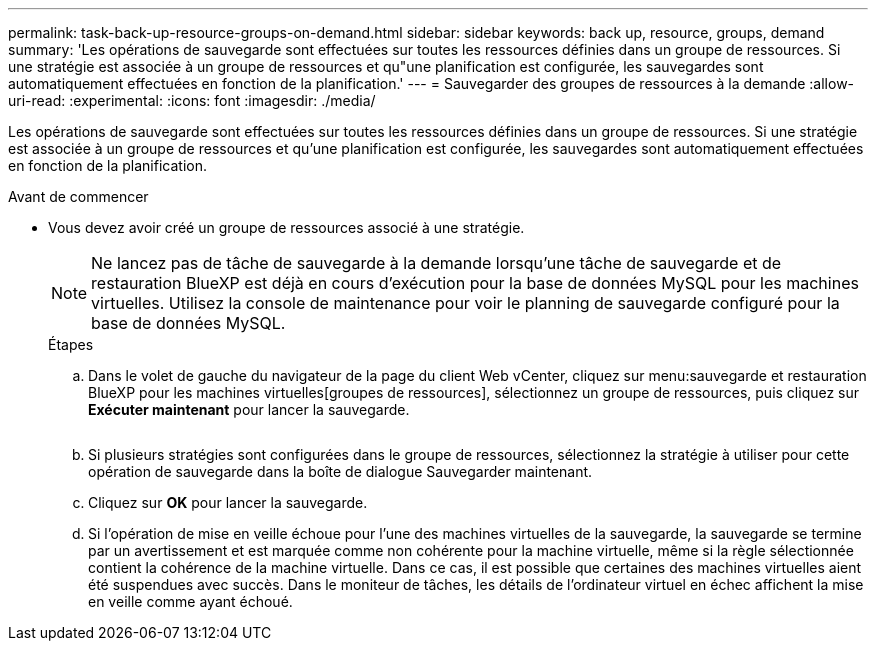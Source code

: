 ---
permalink: task-back-up-resource-groups-on-demand.html 
sidebar: sidebar 
keywords: back up, resource, groups, demand 
summary: 'Les opérations de sauvegarde sont effectuées sur toutes les ressources définies dans un groupe de ressources. Si une stratégie est associée à un groupe de ressources et qu"une planification est configurée, les sauvegardes sont automatiquement effectuées en fonction de la planification.' 
---
= Sauvegarder des groupes de ressources à la demande
:allow-uri-read: 
:experimental: 
:icons: font
:imagesdir: ./media/


[role="lead"]
Les opérations de sauvegarde sont effectuées sur toutes les ressources définies dans un groupe de ressources. Si une stratégie est associée à un groupe de ressources et qu'une planification est configurée, les sauvegardes sont automatiquement effectuées en fonction de la planification.

.Avant de commencer
* Vous devez avoir créé un groupe de ressources associé à une stratégie.
+
[NOTE]
====
Ne lancez pas de tâche de sauvegarde à la demande lorsqu'une tâche de sauvegarde et de restauration BlueXP est déjà en cours d'exécution pour la base de données MySQL pour les machines virtuelles. Utilisez la console de maintenance pour voir le planning de sauvegarde configuré pour la base de données MySQL.

====
+
.Étapes
.. Dans le volet de gauche du navigateur de la page du client Web vCenter, cliquez sur menu:sauvegarde et restauration BlueXP pour les machines virtuelles[groupes de ressources], sélectionnez un groupe de ressources, puis cliquez sur *Exécuter maintenant* pour lancer la sauvegarde.
+
image:vSphere client_resource group.png[""]

.. Si plusieurs stratégies sont configurées dans le groupe de ressources, sélectionnez la stratégie à utiliser pour cette opération de sauvegarde dans la boîte de dialogue Sauvegarder maintenant.
.. Cliquez sur *OK* pour lancer la sauvegarde.
.. Si l'opération de mise en veille échoue pour l'une des machines virtuelles de la sauvegarde, la sauvegarde se termine par un avertissement et est marquée comme non cohérente pour la machine virtuelle, même si la règle sélectionnée contient la cohérence de la machine virtuelle. Dans ce cas, il est possible que certaines des machines virtuelles aient été suspendues avec succès. Dans le moniteur de tâches, les détails de l'ordinateur virtuel en échec affichent la mise en veille comme ayant échoué.



